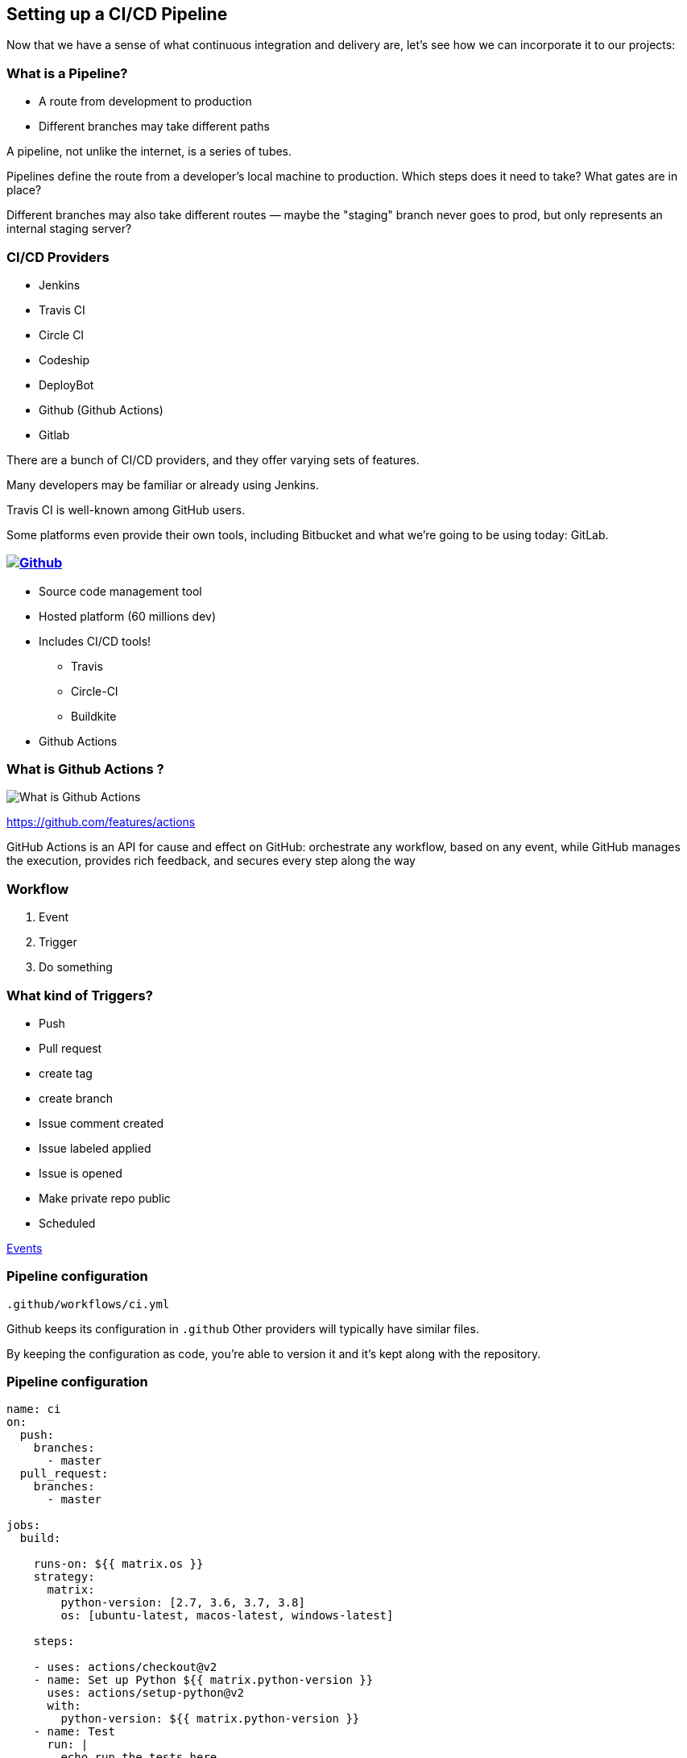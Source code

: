 [.lightbg,background-image="pipeline.png",background-opacity="0.7"]
==  Setting up a CI/CD Pipeline

[.notes]
--
Now that we have a sense of what continuous integration and delivery are, let's see how we can incorporate it to our projects:
--

=== What is a Pipeline?

[%step]
* A route from development to production
* Different branches may take different paths

[.notes]
--
A pipeline, not unlike the internet, is a series of tubes.

Pipelines define the route from a developer's local machine to production. Which steps does it need to take? What gates are in place?

Different branches may also take different routes — maybe the "staging" branch never goes to prod, but only represents an internal staging server?
--

=== CI/CD Providers

[%step]
* Jenkins
* Travis CI
* Circle CI
* Codeship
* DeployBot
* Github (Github Actions)
* Gitlab

[.notes]
--
There are a bunch of CI/CD providers, and they offer varying sets of features.

Many developers may be familiar or already using Jenkins.

Travis CI is well-known among GitHub users.

Some platforms even provide their own tools, including Bitbucket and what we're going to be using today: GitLab.
--

=== image:github.png[Github,link=https://gitlab.com]

[.small]
--
[%step]
* Source code management tool
* Hosted platform (60 millions dev)
* Includes CI/CD tools!
** Travis
** Circle-CI
** Buildkite
* Github Actions
--

[.notes]
--

--

=== What is Github Actions ?

image::head-scratch.gif[What is Github Actions]

[.refs]
--
https://github.com/features/actions
--

[.notes]
--
GitHub Actions is an API for cause and effect on GitHub: orchestrate any workflow, based on any event, while GitHub manages the execution, provides rich feedback, and secures every step along the way
--

=== Workflow

1. Event 
2. Trigger
3. Do something

=== What kind of Triggers?

[.small]
--
* Push
* Pull request
* create tag
* create branch
* Issue comment created
* Issue labeled applied
* Issue is opened
* Make private repo public
* Scheduled 
--

[.refs]
--
https://help.github.com/en/github/automating-your-workflow-with-github-actions/events-that-trigger-workflows[Events]
--

=== Pipeline configuration


`.github/workflows/ci.yml`

[.notes]
--
Github keeps its configuration in `.github` Other providers will typically have similar files.

By keeping the configuration as code, you're able to version it and it's kept along with the repository.
--

=== Pipeline configuration

[.x-small]
--
[source,yml]
----
name: ci
on:
  push:
    branches:
      - master
  pull_request:
    branches:
      - master

jobs:
  build:

    runs-on: ${{ matrix.os }}
    strategy:
      matrix:
        python-version: [2.7, 3.6, 3.7, 3.8]
        os: [ubuntu-latest, macos-latest, windows-latest]

    steps:

    - uses: actions/checkout@v2
    - name: Set up Python ${{ matrix.python-version }}
      uses: actions/setup-python@v2
      with:
        python-version: ${{ matrix.python-version }}
    - name: Test
      run: |
        echo run the tests here
----
--

[.refs]
--
https://docs.github.com/en/free-pro-team@latest/github/collaborating-with-issues-and-pull-requests/about-pull-requests[About Pull Requests]
--
[.notes]
--
* This workflow fires on two kinds of events: pushes to the master branch and PRs to the master branch. Each PR will have an automatic CI run for each change (every new commit pushed).
* It runs in multiple configurations: the cartesian-product of Python versions and OSes, as specified.
* The run: entry is the command the runs the tests.
* While the code may not have any dependencies, it's easy to have those too by adding pip install $whatever lines to run: before the actual test execution line.
--

=== Demo Time

image::demotime.gif[Demo Time]

https://github.com/feelpp[Feel++ Github,window="_blank"]

=== Assigning issues

[source,yaml]
----
name: Assign
on:
  issues:
    types: [opened]
jobs:
  assignTroy:
    name: Assign Prudhomm
    runs-on: ubuntu-latest
    steps:
      - uses: actions/checkout@v2
      - name: Label issue
        uses: actions/github@v1.0.0
        env:
          GITHUB_TOKEN: ${{ secrets.GITHUB_TOKEN }}
        with:
          args: assign prudhomm
----



=== image:gitlab.png[GitLab,link=https://gitlab.com]

[%step]
* Source code management tool
* Hosted platform or available for private installation
* Includes CI/CD tools!

[.notes]
--
At its core, GitLab is a source code management tool like GitHub or Bitbucket. They've also built a series of tools around it to create an integrated platform for software development.

It's available at GitLab.com or you can download its source and run your own GitLab instance.

Great CI/CD tools available for free!
--

=== GitLab CI/CD Tools

[%step]
* Define multiple **stages** (build, test, deploy, etc.)
* Each stage has one or more **jobs**
* Multiple runners == run jobs in parallel!

[.notes]
--
Some terminology: GitLab lets us define one or more *stages* in our pipelines. Typically, these will be something like: "install dependencies and build the app", "run our tests", then "deploy to target servers" (totally flexible)

Each stage is comprised of one or more "jobs" (e.g. "run unit tests")

Jobs are carried out by runners, and we can run multiple jobs in the same stage in parallel if we have multiple runners, which speeds up the pipeline.
<!-- .slide: data-background-color="#fafafa" -->
--

=== A Typical Pipeline

image::pipeline-gitlab.png[A GitLab pipeline, describing 8 jobs across three stages (build, test, and deploy)]

[.notes]
--
Pretty typical pipeline for a Laravel app:

- Build stage where we install npm and composer dependencies
- Test stage: check coding standards, Jest for JS tests, PHPUnit for PHP unit and integration tests, and static code analysis via PHPStan
- Deploy stage: continuous deployment for staging, continuous delivery for production
--

=== A Typical Pipeline

image::pipeline-gitlab.png[A GitLab pipeline, describing 8 jobs across three stages (build, test, and deploy)]

[.notes]
--
Pretty typical pipeline for a Laravel app:

- Build stage where we install npm and composer dependencies
- Test stage: check coding standards, Jest for JS tests, PHPUnit for PHP unit and integration tests, and static code analysis via PHPStan
- Deploy stage: continuous deployment for staging, continuous delivery for production
--

=== Pipeline configuration

`.gitlab-ci.yml`

[.notes]
--
By default, GitLab keeps is configuration in .gitlab-ci.yml. Other providers will typically have similar files.

By keeping the configuration as code, you're able to version it and it's kept along with the repository.
--

=== A simple job

[source,yaml]
--
Install npm dependencies: 
    stage: build 
    script:
        - npm install --no-progress
        - npm run prod 
    artifacts:
        paths:
            - public 
    cache:
        key: ${CI_COMMIT_REF_SLUG}-npm
        paths:
            - node_modules
--

[.notes]
--
A common task: installing dependencies. This will typically fall under the "build" stage.

We'll install the dependencies, then run an npm script that calls webpack to build everything, just as we would locally.

We're telling GitLab that we want to hold onto what's generated into the public/ directory, since Webpack just built all of it.

We can also cache node_modules with the current commit, so if we need to re-run this it'll go faster for us.
--

=== &hellip;And So much more!

[%step]
* `image`
* `only` + `except`
* `dependencies`
https://docs.gitlab.com/ee/ci/yaml/[docs.gitlab.com/ee/ci/yaml]

[.notes]
--
There are a ton of different parameters available to streamline your build.

`image` lets us use pre-built Docker images, so you can build exactly what you need to test.

`only` and `except` let us control the creation of jobs, making sure we're not wasting time and resources. Example: only run E2E tests on master.

`dependencies` lets us say "this job depends on that one passing" to help order things and prevent duplication.
--

=== Environment Variables

image::environment-variables.png[The "Environment Variables" configuration for GitLab's CI/CD pipelines]

[.notes]
--
Storing pipeline configs in repo is great, but we don't want our secrets (API keys, database passwords, SSH keys, etc.) exposed there.

Instead, store them as environment variables for the CI/CD pipeline within GitLab.

Can also mask keys to keep them out of logs and/or only make them available to protected branches (e.g. master)
--